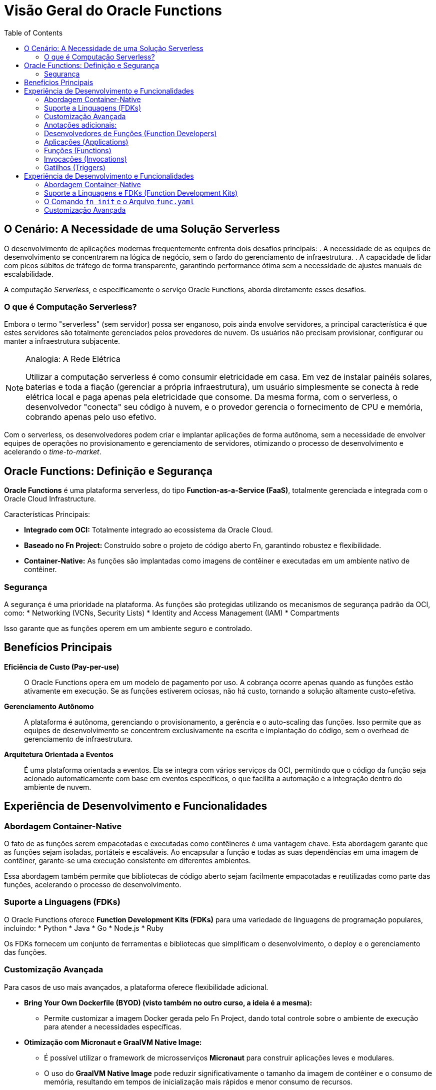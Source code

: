 = Visão Geral do Oracle Functions
:toc:
:icons: font

== O Cenário: A Necessidade de uma Solução Serverless

O desenvolvimento de aplicações modernas frequentemente enfrenta dois desafios principais:
. A necessidade de as equipes de desenvolvimento se concentrarem na lógica de negócio, sem o fardo do gerenciamento de infraestrutura.
. A capacidade de lidar com picos súbitos de tráfego de forma transparente, garantindo performance ótima sem a necessidade de ajustes manuais de escalabilidade.

A computação _Serverless_, e especificamente o serviço Oracle Functions, aborda diretamente esses desafios.

=== O que é Computação Serverless?

Embora o termo "serverless" (sem servidor) possa ser enganoso, pois ainda envolve servidores, a principal característica é que estes servidores são totalmente gerenciados pelos provedores de nuvem. Os usuários não precisam provisionar, configurar ou manter a infraestrutura subjacente.

[NOTE]
====
.Analogia: A Rede Elétrica
Utilizar a computação serverless é como consumir eletricidade em casa. Em vez de instalar painéis solares, baterias e toda a fiação (gerenciar a própria infraestrutura), um usuário simplesmente se conecta à rede elétrica local e paga apenas pela eletricidade que consome. Da mesma forma, com o serverless, o desenvolvedor "conecta" seu código à nuvem, e o provedor gerencia o fornecimento de CPU e memória, cobrando apenas pelo uso efetivo.
====

Com o serverless, os desenvolvedores podem criar e implantar aplicações de forma autônoma, sem a necessidade de envolver equipes de operações no provisionamento e gerenciamento de servidores, otimizando o processo de desenvolvimento e acelerando o _time-to-market_.

== Oracle Functions: Definição e Segurança

*Oracle Functions* é uma plataforma serverless, do tipo *Function-as-a-Service (FaaS)*, totalmente gerenciada e integrada com o Oracle Cloud Infrastructure.

.Características Principais:
* *Integrado com OCI:* Totalmente integrado ao ecossistema da Oracle Cloud.
* *Baseado no Fn Project:* Construído sobre o projeto de código aberto Fn, garantindo robustez e flexibilidade.
* *Container-Native:* As funções são implantadas como imagens de contêiner e executadas em um ambiente nativo de contêiner.

=== Segurança

A segurança é uma prioridade na plataforma. As funções são protegidas utilizando os mecanismos de segurança padrão da OCI, como:
* Networking (VCNs, Security Lists)
* Identity and Access Management (IAM)
* Compartments

Isso garante que as funções operem em um ambiente seguro e controlado.

== Benefícios Principais

*Eficiência de Custo (Pay-per-use)*::
O Oracle Functions opera em um modelo de pagamento por uso. A cobrança ocorre apenas quando as funções estão ativamente em execução. Se as funções estiverem ociosas, não há custo, tornando a solução altamente custo-efetiva.

*Gerenciamento Autônomo*::
A plataforma é autônoma, gerenciando o provisionamento, a gerência e o auto-scaling das funções. Isso permite que as equipes de desenvolvimento se concentrem exclusivamente na escrita e implantação do código, sem o overhead de gerenciamento de infraestrutura.

*Arquitetura Orientada a Eventos*::
É uma plataforma orientada a eventos. Ela se integra com vários serviços da OCI, permitindo que o código da função seja acionado automaticamente com base em eventos específicos, o que facilita a automação e a integração dentro do ambiente de nuvem.

== Experiência de Desenvolvimento e Funcionalidades

=== Abordagem Container-Native

O fato de as funções serem empacotadas e executadas como contêineres é uma vantagem chave. Esta abordagem garante que as funções sejam isoladas, portáteis e escaláveis. Ao encapsular a função e todas as suas dependências em uma imagem de contêiner, garante-se uma execução consistente em diferentes ambientes.

Essa abordagem também permite que bibliotecas de código aberto sejam facilmente empacotadas e reutilizadas como parte das funções, acelerando o processo de desenvolvimento.

=== Suporte a Linguagens (FDKs)

O Oracle Functions oferece *Function Development Kits (FDKs)* para uma variedade de linguagens de programação populares, incluindo:
* Python
* Java
* Go
* Node.js
* Ruby

Os FDKs fornecem um conjunto de ferramentas e bibliotecas que simplificam o desenvolvimento, o deploy e o gerenciamento das funções.

=== Customização Avançada

Para casos de uso mais avançados, a plataforma oferece flexibilidade adicional.

* *Bring Your Own Dockerfile (BYOD) (visto também no outro curso, a ideia é a mesma):*
** Permite customizar a imagem Docker gerada pelo Fn Project, dando total controle sobre o ambiente de execução para atender a necessidades específicas.

* *Otimização com Micronaut e GraalVM Native Image:*
** É possível utilizar o framework de microsserviços *Micronaut* para construir aplicações leves e modulares.
** O uso do *GraalVM Native Image* pode reduzir significativamente o tamanho da imagem de contêiner e o consumo de memória, resultando em tempos de inicialização mais rápidos e menor consumo de recursos.

=== Anotações adicionais:

* Para ser bem honesto, essa parte (de overview inicial) é praticamente a mesma do Multicloud Architect, já feito anteriormente, eu só anotei para não esquecer mesmo, mas se você seguir a mesma base anterior, está de boa.

=== Desenvolvedores de Funções (Function Developers)

São os usuários da OCI que criam e implantam funções. Para interagir com o serviço, eles devem ter contas de usuário válidas e pertencer a grupos de IAM com as políticas apropriadas que concedam as permissões necessárias para criar, implantar e gerenciar recursos de funções.

=== Aplicações (Applications)

Uma Aplicação no OCI Functions é um recurso com múltiplos propósitos:
* *Agrupamento Lógico:* Serve como um agrupamento lógico de funções.
* *Configuração de Recursos:* Permite alocar e configurar recursos comuns a todas as funções dentro dela, como as sub-redes em que serão executadas.
* *Contexto Comum:* Provê um contexto comum para armazenar variáveis de configuração que podem ser acessadas por todas as funções na aplicação.
* *Isolamento de Runtime:* Garante que as execuções de funções de diferentes aplicações permaneçam isoladas umas das outras.

[TIP]
====
A melhor prática para eficiência e performance é agrupar múltiplas funções relacionadas dentro de uma única aplicação.
====

=== Funções (Functions)

A função é o conceito central. É um bloco de código pequeno e focado, projetado para executar uma única tarefa específica.
* *Armazenamento:* Funções são armazenadas como imagens de contêiner em um Container Registry (OCIR) especificado.
* *Metadados:* A definição da função é armazenada como metadados no servidor do OCI Functions. Isso inclui detalhes de execução como a imagem de contêiner a ser usada, o tempo máximo de execução e o consumo máximo de memória permitido.

=== Invocações (Invocations)

É o ato de executar uma função.
* *Métodos:* Funções podem ser invocadas via Fn Project CLI, OCI SDKs, requisições HTTP assinadas para o seu `invoke endpoint`, ou por eventos de outros serviços OCI.
* *Ciclo de Vida (Cold vs. Warm Start):*
. Na *primeira invocação* (cold start), o OCI Functions baixa a imagem do contêiner do registry, a executa como um contêiner e, em seguida, executa a função.
. Para *invocações subsequentes* (warm start), as requisições são direcionadas para o contêiner já em execução, minimizando a latência.
. Após um período de inatividade, o contêiner é removido para otimizar o uso de recursos.

=== Gatilhos (Triggers)

Um trigger é o resultado de uma ação no sistema que envia uma requisição para invocar uma função.
* *Orientado a Eventos:* Iniciado por eventos em outros serviços OCI (ex: um upload de arquivo no Object Storage).
* *Orientado a Tempo:* Agendado para enviar requisições em intervalos definidos (ex: para tarefas periódicas).
Uma função pode não ter nenhum trigger ou estar associada a múltiplos triggers.

== Experiência de Desenvolvimento e Funcionalidades

=== Abordagem Container-Native

O fato de as funções serem empacotadas e executadas como contêineres é uma vantagem chave. Esta abordagem garante que as funções sejam isoladas, portáteis e escaláveis, com uma execução consistente em diferentes ambientes.

=== Suporte a Linguagens e FDKs (Function Development Kits)

O Oracle Functions utiliza os FDKs do Fn Project para suportar diversas linguagens, como Java, Node.js, Python, Go, Ruby e C#. Um FDK é uma coleção de bibliotecas auxiliares que gerenciam os aspectos internos do sistema.

Cada FDK de linguagem é composto por três componentes:
. *Build-time base image:* Imagem com as bibliotecas e ferramentas necessárias para construir a função.
. *Runtime base image:* Imagem com o ambiente necessário para executar a função.
. *FDK library:* Biblioteca que lida com protocolos, passagem de entradas/saídas, etc.

=== O Comando `fn init` e o Arquivo `func.yaml`

Ao criar uma função com o comando `fn init`, especifica-se a linguagem via a opção `--runtime`.
[source,bash]
----
# Exemplo: Inicializando uma função Python
fn init --runtime python <nome-da-funcao>
----
Este comando registra a linguagem e as imagens de build/run correspondentes no arquivo de configuração da função, o `func.yaml`.

.Exemplo de `func.yaml` gerado para Python (versão mais recente)
[source,yaml]
----
schema_version: 20180708
name: helloworld-function
version: 0.0.1
runtime: python
build_image: fnproject/python:3.11-dev
run_image: fnproject/python:3.11
...
----

É possível especificar uma versão exata da linguagem. Para usar Python 3.9, o comando seria `fn init --runtime python3.9 ...`, o que alteraria os valores no `func.yaml`. Para atualizar uma função existente para uma nova versão, basta modificar estes parâmetros no `func.yaml` e executar o comando `fn build`.

=== Customização Avançada

* *Bring Your Own Dockerfile (BYOD):*
** Permite customizar a imagem Docker gerada pelo Fn Project, dando total controle sobre o ambiente de execução.

* *Otimização com Micronaut e GraalVM Native Image:*
** É possível utilizar o framework de microsserviços *Micronaut* e o *GraalVM Native Image* para reduzir significativamente o tamanho da imagem, o consumo de memória e o tempo de inicialização.
